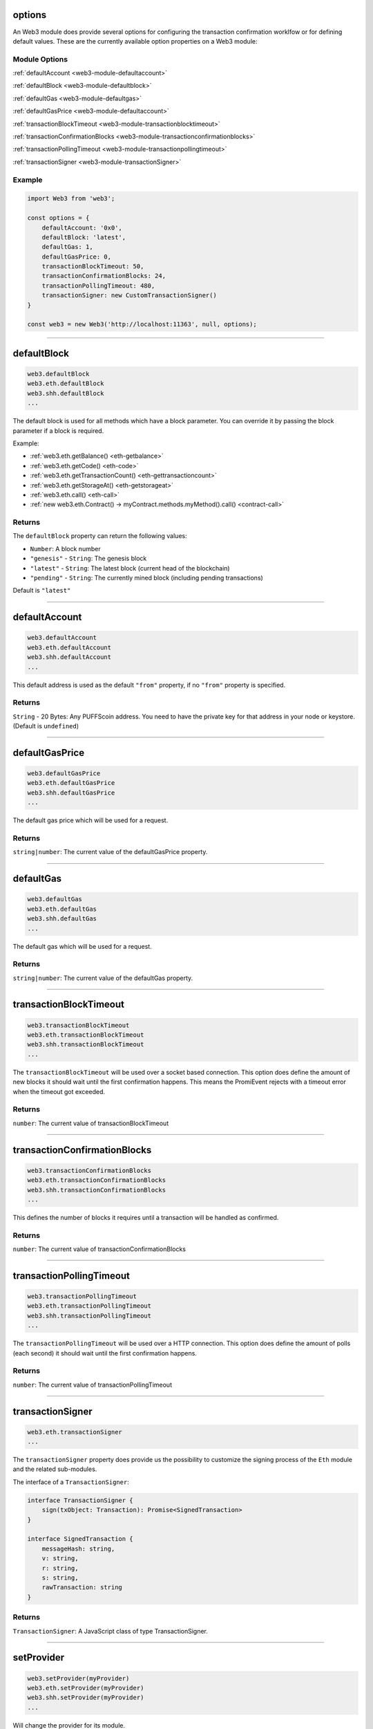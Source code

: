 options
=====================

An Web3 module does provide several options for configuring the transaction confirmation worklfow or for defining default values.
These are the currently available option properties on a Web3 module:

.. _web3-module-options:

--------------
Module Options
--------------

:ref:`defaultAccount <web3-module-defaultaccount>`

:ref:`defaultBlock <web3-module-defaultblock>`

:ref:`defaultGas <web3-module-defaultgas>`

:ref:`defaultGasPrice <web3-module-defaultaccount>`

:ref:`transactionBlockTimeout <web3-module-transactionblocktimeout>`

:ref:`transactionConfirmationBlocks <web3-module-transactionconfirmationblocks>`

:ref:`transactionPollingTimeout <web3-module-transactionpollingtimeout>`

:ref:`transactionSigner <web3-module-transactionSigner>`

-------
Example
-------

.. code-block:: javascript

    import Web3 from 'web3';

    const options = {
        defaultAccount: '0x0',
        defaultBlock: 'latest',
        defaultGas: 1,
        defaultGasPrice: 0,
        transactionBlockTimeout: 50,
        transactionConfirmationBlocks: 24,
        transactionPollingTimeout: 480,
        transactionSigner: new CustomTransactionSigner()
    }

    const web3 = new Web3('http://localhost:11363', null, options);

------------------------------------------------------------------------------

.. _web3-module-defaultblock:

defaultBlock
=====================

.. code-block:: javascript

    web3.defaultBlock
    web3.eth.defaultBlock
    web3.shh.defaultBlock
    ...

The default block is used for all methods which have a block parameter.
You can override it by passing the block parameter if a block is required.

Example:

- :ref:`web3.eth.getBalance() <eth-getbalance>`
- :ref:`web3.eth.getCode() <eth-code>`
- :ref:`web3.eth.getTransactionCount() <eth-gettransactioncount>`
- :ref:`web3.eth.getStorageAt() <eth-getstorageat>`
- :ref:`web3.eth.call() <eth-call>`
- :ref:`new web3.eth.Contract() -> myContract.methods.myMethod().call() <contract-call>`

-------
Returns
-------

The ``defaultBlock`` property can return the following values:

- ``Number``: A block number
- ``"genesis"`` - ``String``: The genesis block
- ``"latest"`` - ``String``: The latest block (current head of the blockchain)
- ``"pending"`` - ``String``: The currently mined block (including pending transactions)

Default is ``"latest"``

------------------------------------------------------------------------------

.. _web3-module-defaultaccount:

defaultAccount
=====================

.. code-block:: javascript

    web3.defaultAccount
    web3.eth.defaultAccount
    web3.shh.defaultAccount
    ...

This default address is used as the default ``"from"`` property, if no ``"from"`` property is specified.

-------
Returns
-------

``String`` - 20 Bytes: Any PUFFScoin address. You need to have the private key for that address in your node or keystore. (Default is ``undefined``)

------------------------------------------------------------------------------

.. _web3-module-defaultgasprice:

defaultGasPrice
=====================

.. code-block:: javascript

    web3.defaultGasPrice
    web3.eth.defaultGasPrice
    web3.shh.defaultGasPrice
    ...

The default gas price which will be used for a request.

-------
Returns
-------

``string|number``: The current value of the defaultGasPrice property.


------------------------------------------------------------------------------

.. _web3-module-defaultgas:

defaultGas
=====================

.. code-block:: javascript

    web3.defaultGas
    web3.eth.defaultGas
    web3.shh.defaultGas
    ...

The default gas which will be used for a request.

-------
Returns
-------

``string|number``: The current value of the defaultGas property.

------------------------------------------------------------------------------

.. _web3-module-transactionblocktimeout:

transactionBlockTimeout
=====================

.. code-block:: javascript

    web3.transactionBlockTimeout
    web3.eth.transactionBlockTimeout
    web3.shh.transactionBlockTimeout
    ...

The ``transactionBlockTimeout`` will be used over a socket based connection. This option does define the amount of new blocks it should wait until the first confirmation happens.
This means the PromiEvent rejects with a timeout error when the timeout got exceeded.


-------
Returns
-------

``number``: The current value of transactionBlockTimeout

------------------------------------------------------------------------------

.. _web3-module-transactionconfirmationblocks:

transactionConfirmationBlocks
=====================

.. code-block:: javascript

    web3.transactionConfirmationBlocks
    web3.eth.transactionConfirmationBlocks
    web3.shh.transactionConfirmationBlocks
    ...

This defines the number of blocks it requires until a transaction will be handled as confirmed.


-------
Returns
-------

``number``: The current value of transactionConfirmationBlocks

------------------------------------------------------------------------------


.. _web3-module-transactionpollingtimeout:

transactionPollingTimeout
=====================

.. code-block:: javascript

    web3.transactionPollingTimeout
    web3.eth.transactionPollingTimeout
    web3.shh.transactionPollingTimeout
    ...

The ``transactionPollingTimeout``  will be used over a HTTP connection.
This option does define the amount of polls (each second) it should wait until the first confirmation happens.


-------
Returns
-------

``number``: The current value of transactionPollingTimeout

------------------------------------------------------------------------------


.. _web3-module-transactionSigner:

transactionSigner
=================

.. code-block:: javascript

    web3.eth.transactionSigner
    ...



The ``transactionSigner`` property does provide us the possibility to customize the signing process
of the ``Eth`` module and the related sub-modules.

The interface of a ``TransactionSigner``:

.. code-block:: javascript

    interface TransactionSigner {
        sign(txObject: Transaction): Promise<SignedTransaction>
    }

    interface SignedTransaction {
        messageHash: string,
        v: string,
        r: string,
        s: string,
        rawTransaction: string
    }



-------
Returns
-------

``TransactionSigner``: A JavaScript class of type TransactionSigner.

------------------------------------------------------------------------------

setProvider
=====================

.. code-block:: javascript

    web3.setProvider(myProvider)
    web3.eth.setProvider(myProvider)
    web3.shh.setProvider(myProvider)
    ...

Will change the provider for its module.

.. note:: When called on the umbrella package ``web3`` it will also set the provider for all sub modules ``web3.eth``, ``web3.shh``, etc.

----------
Parameters
----------

1. ``Object|String`` - ``provider``: a valid provider
2. ``Net`` - ``net``: (optional) the node.js Net package. This is only required for the IPC provider.

-------
Returns
-------

``Boolean``

-------
Example
-------

.. code-block:: javascript

    import Web3 from 'web3';

    const web3 = new Web3('http://localhost:11363');

    // or
    const web3 = new Web3(new Web3.providers.HttpProvider('http://localhost:11363'));

    // change provider
    web3.setProvider('ws://localhost:11364');
    // or
    web3.setProvider(new Web3.providers.WebsocketProvider('ws://localhost:11364'));

    // Using the IPC provider in node.js
    const net = require('net');
    const web3 = new Web3('/Users/myuser/Library/Ethereum/gpuffs.ipc', net); // mac os path

    // or
    const web3 = new Web3(new Web3.providers.IpcProvider('/Users/myuser/Library/Ethereum/gpuffs.ipc', net)); // mac os path
    // on windows the path is: '\\\\.\\pipe\\gpuffs.ipc'
    // on linux the path is: '/users/myuser/.ethereum/gpuffs.ipc'

------------------------------------------------------------------------------

providers
=====================

.. code-block:: javascript

    Web3.providers
    Eth.providers
    ...

Contains the current available providers.

----------
Value
----------

``Object`` with the following providers:

    - ``Object`` - ``HttpProvider``: The HTTP provider is **deprecated**, as it won't work for subscriptions.
    - ``Object`` - ``WebsocketProvider``: The Websocket provider is the standard for usage in legacy browsers.
    - ``Object`` - ``IpcProvider``: The IPC provider is used node.js dapps when running a local node. Gives the most secure connection.

-------
Example
-------

.. code-block:: javascript

    const Web3 = require('web3');
    // use the given Provider, e.g in Mist, or instantiate a new websocket provider
    const web3 = new Web3(Web3.givenProvider || 'ws://localhost:11364');
    // or
    const web3 = new Web3(Web3.givenProvider || new Web3.providers.WebsocketProvider('ws://localhost:11364'));

    // Using the IPC provider in node.js
    const net = require('net');

    const web3 = new Web3('/Users/myuser/Library/Ethereum/gpuffs.ipc', net); // mac os path
    // or
    const web3 = new Web3(new Web3.providers.IpcProvider('/Users/myuser/Library/Ethereum/gpuffs.ipc', net)); // mac os path
    // on windows the path is: '\\\\.\\pipe\\gpuffs.ipc'
    // on linux the path is: '/users/myuser/.ethereum/gpuffs.ipc'

------------------------------------------------------------------------------

givenProvider
=====================

.. code-block:: javascript

    Web3.givenProvider
    web3.eth.givenProvider
    web3.shh.givenProvider
    ...

When using web3.js in an Ethereum compatible browser, it will set with the current native provider by that browser.
Will return the given provider by the (browser) environment, otherwise ``null``.


-------
Returns
-------

``Object``: The given provider set or ``false``.

-------
Example
-------

.. code-block:: javascript

    web3.setProvider(Web3.givenProvider || 'ws://localhost:11364');


------------------------------------------------------------------------------


currentProvider
=====================

.. code-block:: javascript

    web3.currentProvider
    web3.eth.currentProvider
    web3.shh.currentProvider
    ...

Will return the current provider.


-------
Returns
-------

``Object``: The current provider set.

-------
Example
-------

.. code-block:: javascript

    if (!web3.currentProvider) {
        web3.setProvider('http://localhost:11363');
    }

------------------------------------------------------------------------------

BatchRequest
=====================

.. code-block:: javascript

    new web3.BatchRequest()
    new web3.eth.BatchRequest()
    new web3.shh.BatchRequest()
    ...

Class to create and execute batch requests.

----------
Parameters
----------

none

-------
Returns
-------

``Object``: With the following methods:

    - ``add(request)``: To add a request object to the batch call.
    - ``execute()``: Will execute the batch request.

-------
Example
-------

.. code-block:: javascript

    const contract = new web3.eth.Contract(abi, address);

    const batch = new web3.BatchRequest();
    batch.add(web3.eth.getBalance.request('0x0000000000000000000000000000000000000000', 'latest'));
    batch.add(contract.methods.balance(address).call.request({from: '0x0000000000000000000000000000000000000000'}));
    batch.execute().then(...);
